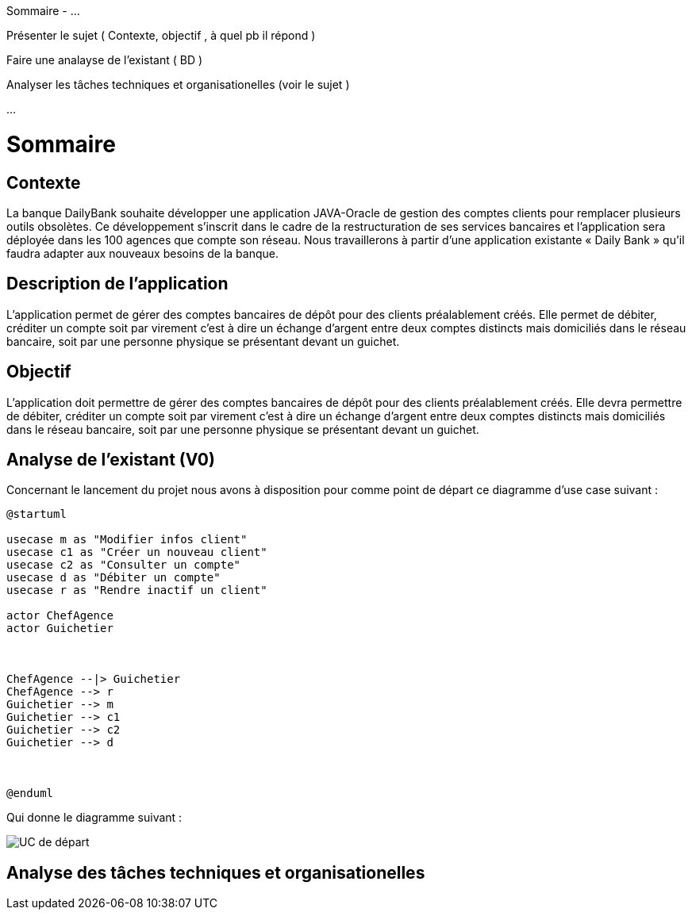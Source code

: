 
Sommaire -
...

Présenter le sujet ( Contexte, objectif , à quel pb il répond )

Faire une analayse de l'existant ( BD ) 

Analyser les tâches techniques et organisationelles (voir le sujet )

...


= Sommaire

== Contexte 

La banque DailyBank souhaite développer une application JAVA-Oracle de gestion des comptes clients pour remplacer plusieurs outils obsolètes. Ce développement s’inscrit dans le cadre de la restructuration de ses services bancaires et l’application sera déployée dans les 100 agences que compte son réseau. Nous travaillerons à partir d’une application existante « Daily Bank » qu’il faudra adapter aux nouveaux besoins de la banque.

== Description de l'application
L’application permet de gérer des comptes bancaires de dépôt pour des clients préalablement créés. Elle permet de débiter, créditer un compte soit par virement c’est à dire un échange d’argent entre deux comptes distincts mais domiciliés dans le réseau bancaire, soit par une personne physique se présentant devant un guichet.

== Objectif

L’application doit permettre de gérer des comptes bancaires de dépôt pour des clients préalablement créés. Elle devra permettre de débiter, créditer un compte soit par virement c’est à dire un échange d’argent entre deux comptes distincts mais domiciliés dans le réseau bancaire, soit par une personne physique se présentant devant un guichet.

== Analyse de l'existant (V0)

Concernant le lancement du projet nous avons à disposition pour comme point de départ ce diagramme d'use case suivant :

....
@startuml

usecase m as "Modifier infos client"
usecase c1 as "Créer un nouveau client"
usecase c2 as "Consulter un compte"
usecase d as "Débiter un compte"
usecase r as "Rendre inactif un client"

actor ChefAgence
actor Guichetier



ChefAgence --|> Guichetier	
ChefAgence --> r
Guichetier --> m 
Guichetier --> c1
Guichetier --> c2
Guichetier --> d



@enduml
....

Qui donne le diagramme suivant :


image::UCV0.png[UC de départ]
            

== Analyse des tâches techniques et organisationelles
